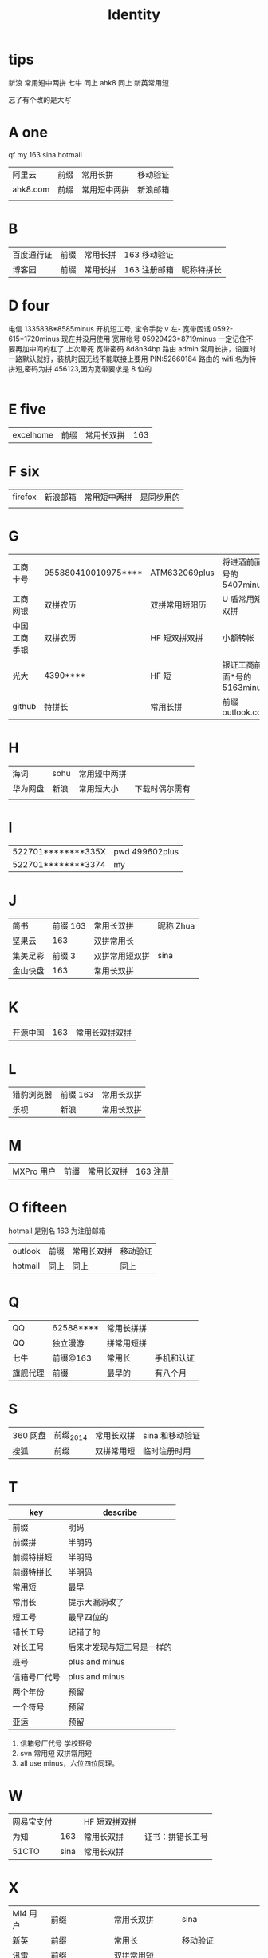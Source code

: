 #+TITLE: Identity

* tips
新浪 常用短中两拼
七牛 同上
ahk8 同上
新英常用短

忘了有个改的是大写

* A one
qf my 163 sina hotmail
| 阿里云   | 前缀 | 常用长拼     | 移动验证 |
| ahk8.com | 前缀 | 常用短中两拼 | 新浪邮箱 |
|          |      |              |          |

* B
| 百度通行证 | 前缀 | 常用长拼 | 163 移动验证 |            |
| 博客园     | 前缀 | 常用长拼 | 163 注册邮箱 | 昵称特拼长 |

* D four
电信 1335838*8585minus 开机短工号, 宝令手势 v 左-
宽带固话 0592-615*1720minus 现在并没用使用
宽带帐号 05929423*8719minus 一定记住不要再加中间的杠了,上次晕死
宽带密码 8d8n34bp
路由 admin 常用长拼，设置时一路默认就好，装机时因无线不能联接上要用 PIN:52660184
路由的 wifi 名为特拼短,密码为拼 456123,因为宽带要求是 8 位的
                                                                                                                                      |
* E five
| excelhome | 前缀 | 常用长双拼 | 163 |
* F six 
| firefox | 新浪邮箱 | 常用短中两拼 | 是同步用的 |
|         |          |              |            |


* G
| 工商卡号     | 955880410010975**** | ATM632069plus  | 将进酒前面*号的 5407minus   |
| 工商网银     | 双拼农历            | 双拼常用短阳历 | U 盾常用短双拼              |
| 中国工商手银 | 双拼农历            | HF 短双拼双拼  | 小额转帐                    |
| 光大         | 4390****            | HF 短          | 银证工商前面*号的 5163minus |
| github       | 特拼长              | 常用长拼       | 前缀 outlook.com            |
* H
| 海词     | sohu | 常用短中两拼 |                |
| 华为网盘 | 新浪 | 常用短大小   | 下载时偶尔需有 |
|          |      |              |                |
* I
| 522701********335X | pwd 499602plus |
| 522701********3374 | my             |
* J
| 简书     | 前缀 163 | 常用长双拼     | 昵称 Zhua |
| 坚果云   |      163 | 双拼常用长     |           |
| 集美足彩 |   前缀 3 | 双拼常用短双拼 | sina      |
| 金山快盘 |      163 | 常用长双拼     |           |
* K
| 开源中国 | 163 | 常用长双拼双拼 |
* L
| 猎豹浏览器 | 前缀 163 | 常用长双拼 |
| 乐视       | 新浪     | 常用长双拼 |
* M
| MXPro 用户 | 前缀 | 常用长双拼 | 163 注册 |
* O fifteen
hotmail 是别名 163 为注册邮箱
| outlook | 前缀 | 常用长双拼 | 移动验证 |
| hotmail | 同上 | 同上       | 同上     |
* Q
| QQ       | 62588**** | 常用长拼拼 |            |
| QQ       | 独立漫游  | 拼常用短拼 |            |
| 七牛     | 前缀@163  | 常用长     | 手机和认证 |
| 旗舰代理 | 前缀      | 最早的     | 有八个月   |
* S
| 360 网盘 | 前缀_2014 | 常用长双拼 | sina 和移动验证 |
| 搜狐     | 前缀      | 双拼常用短 | 临时注册时用    |
* T
| key          | describe                   |
|--------------+----------------------------|
| 前缀         | 明码                       |
|--------------+----------------------------|
| 前缀拼       | 半明码                     |
| 前缀特拼短   | 半明码                     |
| 前缀特拼长   | 半明码                     |
|--------------+----------------------------|
| 常用短       | 最早                       |
| 常用长       | 提示大漏洞改了             |
| 短工号       | 最早四位的                 |
| 错长工号     | 记错了的                   |
| 对长工号     | 后来才发现与短工号是一样的 |
|--------------+----------------------------|
| 班号         | plus and minus             |
| 信箱号厂代号 | plus and minus             |
|--------------+----------------------------|
| 两个年份     | 预留                       |
| 一个符号     | 预留                       |
| 亚运         | 预留                       |
|--------------+----------------------------|

4. 信箱号厂代号 学校班号
5. svn 常用短 双拼常用短
6. all use minus，六位四位同理。
* W
| 网易宝支付 |      | HF 短双拼双拼 |                  |
| 为知       |  163 | 常用长双拼    | 证书：拼错长工号 |
| 51CTO      | sina | 常用长双拼    |                  |
* X
| MI4 用户 | 前缀            | 常用长双拼    | sina                 |
| 新英     | 前缀            | 常用长        | 移动验证             |
| 讯雷     | 前缀            | 双拼常用短    |                      |
| 虾米网   | 前缀@sina.com   | 常用长双拼    |                      |
| XYH      | 手机号          | wifi718119971 | office 路由拼 465396 |

| 597      | xinyihenggongsi | 他拼 090619   | 光纤 Phone 465396    |
|----------+-----------------+---------------+----------------------|
| 新浪邮箱 | 前缀com         | 常用短中两拼  | 电信手机验证         |
| 新浪微博 | 前缀            | 常用短中两拼  | 电信手机验证         |
| 新浪博客 | 前缀            | 常用短中两拼  | 电信手机验证         |
|----------+-----------------+---------------+----------------------|
* Y
|    12306 | 163                  | 常用长双拼 | 移动验证                   |
| 厦门手机 | 1596035****4379minus | 常用短     |                            |
|      163 | 前缀                 | 常用长双拼 | 移动验证                   |
|     移动 | 1369500****          | 常用短     | 开机指纹或 HF 标准中要加 d |
* Z
| 中国银行卡号 | 621785170000244**** | ATM632069plus  | 将进酒前*号的 4640minus |
| 中国银行网银 | 前缀                | 双拼 HF 短     | 动态 key                |
| 中国银行手银 | 前缀                | 双拼 HF 短     | 动态 Key                |
| 支付宝       | 阿里云              | 双拼常用长双拼 | 支付：HF 短双拼双拼     |
| 知乎         | 新浪                | 常用长双拼     |                         |
